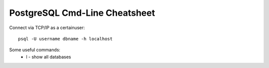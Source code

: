 PostgreSQL Cmd-Line Cheatsheet
------------------------------

Connect via TCP/IP as a certainuser::

  psql -U username dbname -h localhost

Some useful commands:
 * \l - show all databases
